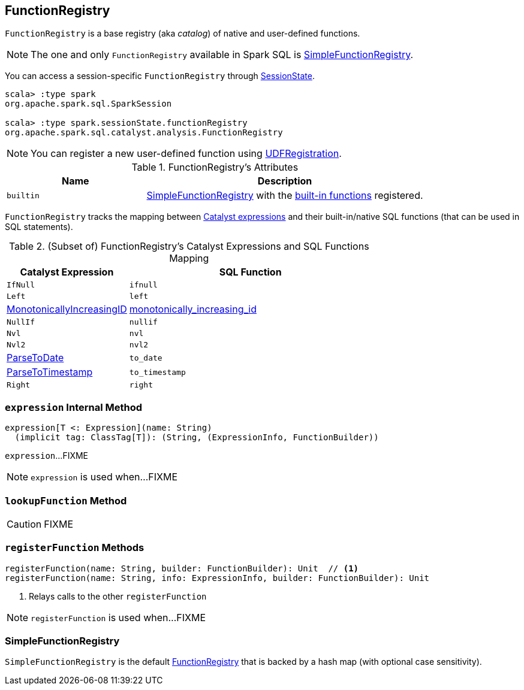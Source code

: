 == [[FunctionRegistry]] FunctionRegistry

`FunctionRegistry` is a base registry (aka _catalog_) of native and user-defined functions.

NOTE: The one and only `FunctionRegistry` available in Spark SQL is <<SimpleFunctionRegistry, SimpleFunctionRegistry>>.

You can access a session-specific `FunctionRegistry` through link:spark-sql-SessionState.adoc#functionRegistry[SessionState].

[source, scala]
----
scala> :type spark
org.apache.spark.sql.SparkSession

scala> :type spark.sessionState.functionRegistry
org.apache.spark.sql.catalyst.analysis.FunctionRegistry
----

NOTE: You can register a new user-defined function using link:spark-sql-UDFRegistration.adoc[UDFRegistration].

[[attributes]]
.FunctionRegistry's Attributes
[width="100%",cols="1,2",options="header"]
|===
| Name
| Description

| [[builtin]] `builtin`
| <<SimpleFunctionRegistry, SimpleFunctionRegistry>> with the <<expressions, built-in functions>> registered.
|===

[[expressions]]
`FunctionRegistry` tracks the mapping between link:spark-sql-Expression.adoc[Catalyst expressions] and their built-in/native SQL functions (that can be used in SQL statements).

.(Subset of) FunctionRegistry's Catalyst Expressions and SQL Functions Mapping
[cols="1,2",options="header",width="100%"]
|===
| Catalyst Expression
| SQL Function

| `IfNull`
| [[ifnull]] `ifnull`

| `Left`
| [[left]] `left`

| <<spark-sql-Expression-MonotonicallyIncreasingID.adoc#, MonotonicallyIncreasingID>>
| [[monotonically_increasing_id]] <<spark-sql-functions.adoc#monotonically_increasing_id, monotonically_increasing_id>>

| `NullIf`
| [[nullif]] `nullif`

| `Nvl`
| [[nvl]] `nvl`

| `Nvl2`
| [[nvl2]] `nvl2`

| link:spark-sql-Expression-ParseToDate.adoc[ParseToDate]
| [[to_date]] `to_date`

| link:spark-sql-Expression-ParseToTimestamp.adoc[ParseToTimestamp]
| [[to_timestamp]] `to_timestamp`

| `Right`
| [[right]] `right`
|===

=== [[expression]] `expression` Internal Method

[source, scala]
----
expression[T <: Expression](name: String)
  (implicit tag: ClassTag[T]): (String, (ExpressionInfo, FunctionBuilder))
----

`expression`...FIXME

NOTE: `expression` is used when...FIXME

=== [[lookupFunction]] `lookupFunction` Method

CAUTION: FIXME

=== [[registerFunction]] `registerFunction` Methods

[source, scala]
----
registerFunction(name: String, builder: FunctionBuilder): Unit  // <1>
registerFunction(name: String, info: ExpressionInfo, builder: FunctionBuilder): Unit
----
<1> Relays calls to the other `registerFunction`

NOTE: `registerFunction` is used when...FIXME

=== [[SimpleFunctionRegistry]] SimpleFunctionRegistry

`SimpleFunctionRegistry` is the default <<FunctionRegistry, FunctionRegistry>> that is backed by a hash map (with optional case sensitivity).
